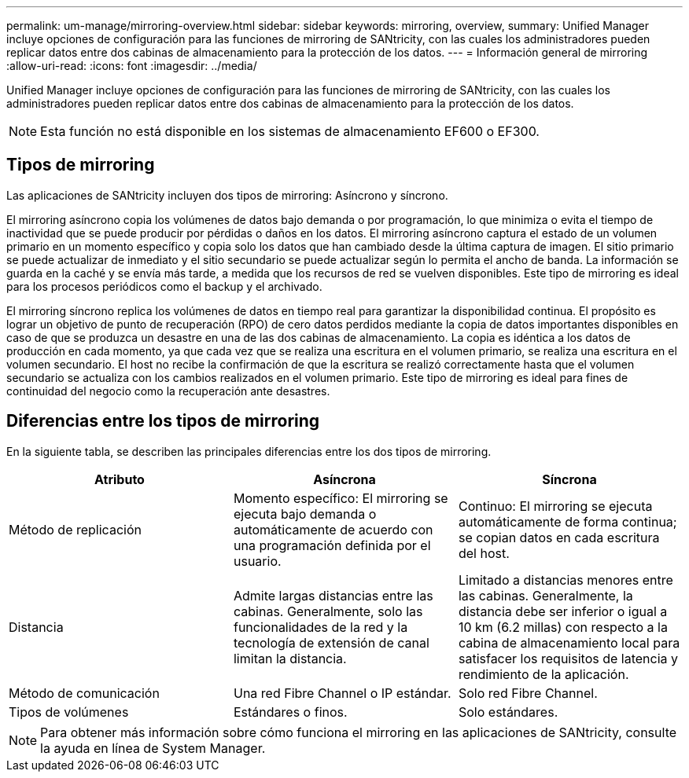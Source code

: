 ---
permalink: um-manage/mirroring-overview.html 
sidebar: sidebar 
keywords: mirroring, overview, 
summary: Unified Manager incluye opciones de configuración para las funciones de mirroring de SANtricity, con las cuales los administradores pueden replicar datos entre dos cabinas de almacenamiento para la protección de los datos. 
---
= Información general de mirroring
:allow-uri-read: 
:icons: font
:imagesdir: ../media/


[role="lead"]
Unified Manager incluye opciones de configuración para las funciones de mirroring de SANtricity, con las cuales los administradores pueden replicar datos entre dos cabinas de almacenamiento para la protección de los datos.

[NOTE]
====
Esta función no está disponible en los sistemas de almacenamiento EF600 o EF300.

====


== Tipos de mirroring

Las aplicaciones de SANtricity incluyen dos tipos de mirroring: Asíncrono y síncrono.

El mirroring asíncrono copia los volúmenes de datos bajo demanda o por programación, lo que minimiza o evita el tiempo de inactividad que se puede producir por pérdidas o daños en los datos. El mirroring asíncrono captura el estado de un volumen primario en un momento específico y copia solo los datos que han cambiado desde la última captura de imagen. El sitio primario se puede actualizar de inmediato y el sitio secundario se puede actualizar según lo permita el ancho de banda. La información se guarda en la caché y se envía más tarde, a medida que los recursos de red se vuelven disponibles. Este tipo de mirroring es ideal para los procesos periódicos como el backup y el archivado.

El mirroring síncrono replica los volúmenes de datos en tiempo real para garantizar la disponibilidad continua. El propósito es lograr un objetivo de punto de recuperación (RPO) de cero datos perdidos mediante la copia de datos importantes disponibles en caso de que se produzca un desastre en una de las dos cabinas de almacenamiento. La copia es idéntica a los datos de producción en cada momento, ya que cada vez que se realiza una escritura en el volumen primario, se realiza una escritura en el volumen secundario. El host no recibe la confirmación de que la escritura se realizó correctamente hasta que el volumen secundario se actualiza con los cambios realizados en el volumen primario. Este tipo de mirroring es ideal para fines de continuidad del negocio como la recuperación ante desastres.



== Diferencias entre los tipos de mirroring

En la siguiente tabla, se describen las principales diferencias entre los dos tipos de mirroring.

[cols="3*"]
|===
| Atributo | Asíncrona | Síncrona 


 a| 
Método de replicación
 a| 
Momento específico: El mirroring se ejecuta bajo demanda o automáticamente de acuerdo con una programación definida por el usuario.
 a| 
Continuo: El mirroring se ejecuta automáticamente de forma continua; se copian datos en cada escritura del host.



 a| 
Distancia
 a| 
Admite largas distancias entre las cabinas. Generalmente, solo las funcionalidades de la red y la tecnología de extensión de canal limitan la distancia.
 a| 
Limitado a distancias menores entre las cabinas. Generalmente, la distancia debe ser inferior o igual a 10 km (6.2 millas) con respecto a la cabina de almacenamiento local para satisfacer los requisitos de latencia y rendimiento de la aplicación.



 a| 
Método de comunicación
 a| 
Una red Fibre Channel o IP estándar.
 a| 
Solo red Fibre Channel.



 a| 
Tipos de volúmenes
 a| 
Estándares o finos.
 a| 
Solo estándares.

|===
[NOTE]
====
Para obtener más información sobre cómo funciona el mirroring en las aplicaciones de SANtricity, consulte la ayuda en línea de System Manager.

====